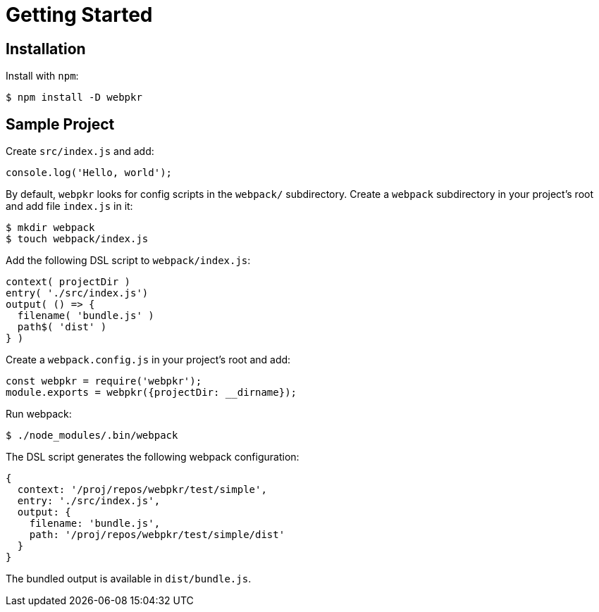= Getting Started
:showtitle:
:page-permalink: /getting-started/

== Installation

Install with `npm`:

```bash
$ npm install -D webpkr
```

== Sample Project

Create `src/index.js` and add:

```javascript
console.log('Hello, world');
```

By default, `webpkr` looks for config scripts in the `webpack/` subdirectory. Create a `webpack` subdirectory in your project's root and add file `index.js` in it:
```bash
$ mkdir webpack
$ touch webpack/index.js
```

Add the following DSL script to `webpack/index.js`:

```javascript
context( projectDir )
entry( './src/index.js')
output( () => {
  filename( 'bundle.js' )
  path$( 'dist' )
} )
```
Create a `webpack.config.js` in your project's root and add:

```javascript
const webpkr = require('webpkr');
module.exports = webpkr({projectDir: __dirname});
```

Run webpack:

```bash
$ ./node_modules/.bin/webpack
```

The DSL script generates the following webpack configuration:

```JavaScript
{
  context: '/proj/repos/webpkr/test/simple',
  entry: './src/index.js',
  output: {
    filename: 'bundle.js',
    path: '/proj/repos/webpkr/test/simple/dist'
  }
}
```

The bundled output is available in `dist/bundle.js`.
